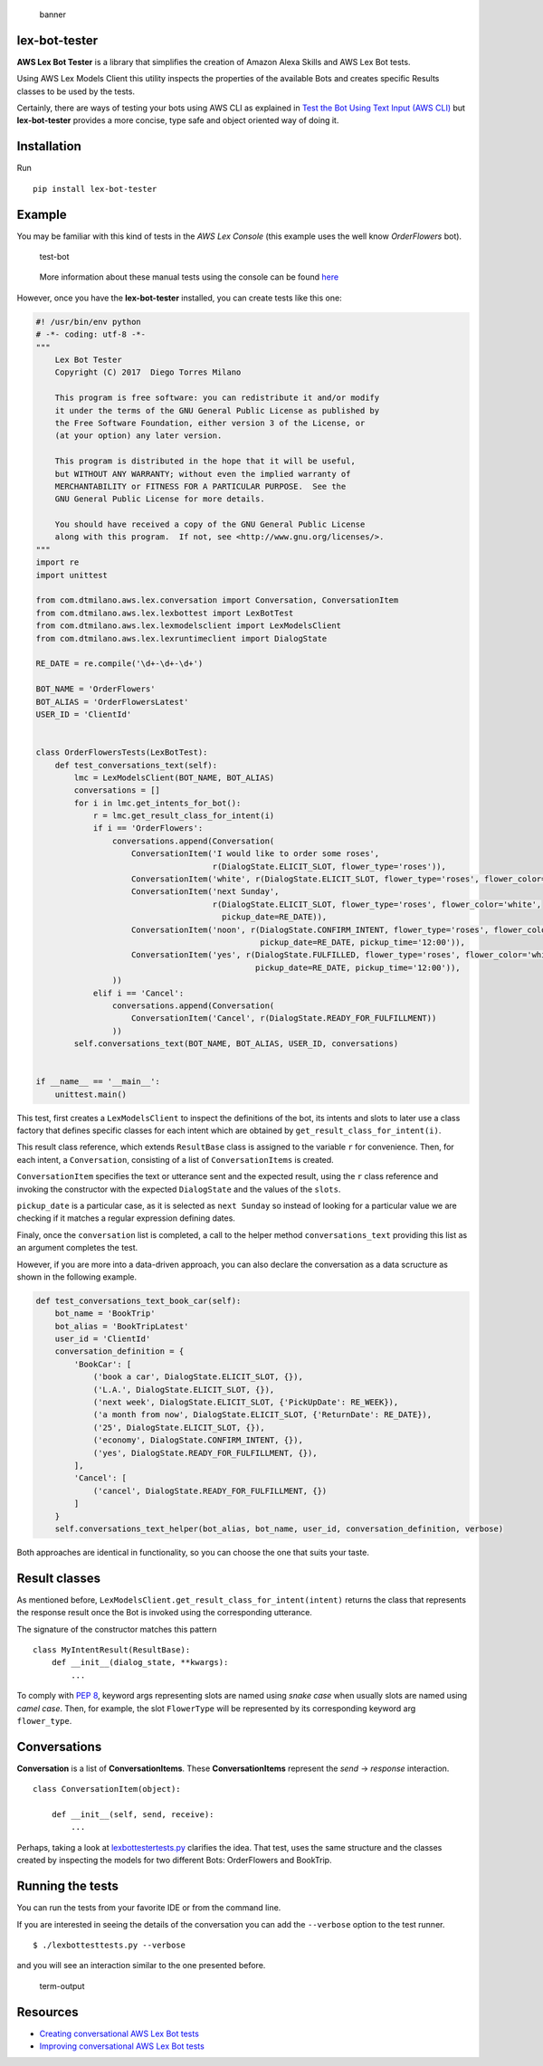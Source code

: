 .. figure:: https://raw.githubusercontent.com/dtmilano/lex-bot-tester/master/images/pexels-photo-595804-wide.jpeg
   :alt: banner

   banner

lex-bot-tester
==============

**AWS Lex Bot Tester** is a library that simplifies the creation of
Amazon Alexa Skills and AWS Lex Bot tests.

Using AWS Lex Models Client this utility inspects the properties of the
available Bots and creates specific Results classes to be used by the
tests.

Certainly, there are ways of testing your bots using AWS CLI as
explained in `Test the Bot Using Text Input (AWS
CLI) <http://docs.aws.amazon.com/lex/latest/dg/gs-create-test-text.html>`__
but **lex-bot-tester** provides a more concise, type safe and object
oriented way of doing it.

Installation
============

Run

::

    pip install lex-bot-tester

Example
=======

You may be familiar with this kind of tests in the *AWS Lex Console*
(this example uses the well know *OrderFlowers* bot).

.. figure:: https://raw.githubusercontent.com/dtmilano/lex-bot-tester/master/images/test-bot.png
   :alt: test-bot

   test-bot

..

    More information about these manual tests using the console can be
    found
    `here <http://docs.aws.amazon.com/lex/latest/dg/gs2-build-and-test.html>`__

However, once you have the **lex-bot-tester** installed, you can create
tests like this one:

.. code:: python

    #! /usr/bin/env python
    # -*- coding: utf-8 -*-
    """
        Lex Bot Tester
        Copyright (C) 2017  Diego Torres Milano

        This program is free software: you can redistribute it and/or modify
        it under the terms of the GNU General Public License as published by
        the Free Software Foundation, either version 3 of the License, or
        (at your option) any later version.

        This program is distributed in the hope that it will be useful,
        but WITHOUT ANY WARRANTY; without even the implied warranty of
        MERCHANTABILITY or FITNESS FOR A PARTICULAR PURPOSE.  See the
        GNU General Public License for more details.

        You should have received a copy of the GNU General Public License
        along with this program.  If not, see <http://www.gnu.org/licenses/>.
    """
    import re
    import unittest

    from com.dtmilano.aws.lex.conversation import Conversation, ConversationItem
    from com.dtmilano.aws.lex.lexbottest import LexBotTest
    from com.dtmilano.aws.lex.lexmodelsclient import LexModelsClient
    from com.dtmilano.aws.lex.lexruntimeclient import DialogState

    RE_DATE = re.compile('\d+-\d+-\d+')

    BOT_NAME = 'OrderFlowers'
    BOT_ALIAS = 'OrderFlowersLatest'
    USER_ID = 'ClientId'


    class OrderFlowersTests(LexBotTest):
        def test_conversations_text(self):
            lmc = LexModelsClient(BOT_NAME, BOT_ALIAS)
            conversations = []
            for i in lmc.get_intents_for_bot():
                r = lmc.get_result_class_for_intent(i)
                if i == 'OrderFlowers':
                    conversations.append(Conversation(
                        ConversationItem('I would like to order some roses',
                                         r(DialogState.ELICIT_SLOT, flower_type='roses')),
                        ConversationItem('white', r(DialogState.ELICIT_SLOT, flower_type='roses', flower_color='white')),
                        ConversationItem('next Sunday',
                                         r(DialogState.ELICIT_SLOT, flower_type='roses', flower_color='white',
                                           pickup_date=RE_DATE)),
                        ConversationItem('noon', r(DialogState.CONFIRM_INTENT, flower_type='roses', flower_color='white',
                                                   pickup_date=RE_DATE, pickup_time='12:00')),
                        ConversationItem('yes', r(DialogState.FULFILLED, flower_type='roses', flower_color='white',
                                                  pickup_date=RE_DATE, pickup_time='12:00')),
                    ))
                elif i == 'Cancel':
                    conversations.append(Conversation(
                        ConversationItem('Cancel', r(DialogState.READY_FOR_FULFILLMENT))
                    ))
            self.conversations_text(BOT_NAME, BOT_ALIAS, USER_ID, conversations)


    if __name__ == '__main__':
        unittest.main()

This test, first creates a ``LexModelsClient`` to inspect the
definitions of the bot, its intents and slots to later use a class
factory that defines specific classes for each intent which are obtained
by ``get_result_class_for_intent(i)``.

This result class reference, which extends ``ResultBase`` class is
assigned to the variable ``r`` for convenience. Then, for each intent, a
``Conversation``, consisting of a list of ``ConversationItems`` is
created.

``ConversationItem`` specifies the text or utterance sent and the
expected result, using the ``r`` class reference and invoking the
constructor with the expected ``DialogState`` and the values of the
``slots``.

``pickup_date`` is a particular case, as it is selected as
``next Sunday`` so instead of looking for a particular value we are
checking if it matches a regular expression defining dates.

Finaly, once the ``conversation`` list is completed, a call to the
helper method ``conversations_text`` providing this list as an argument
completes the test.

However, if you are more into a data-driven approach, you can also
declare the conversation as a data scructure as shown in the following
example.

.. code:: python

        def test_conversations_text_book_car(self):
            bot_name = 'BookTrip'
            bot_alias = 'BookTripLatest'
            user_id = 'ClientId'
            conversation_definition = {
                'BookCar': [
                    ('book a car', DialogState.ELICIT_SLOT, {}),
                    ('L.A.', DialogState.ELICIT_SLOT, {}),
                    ('next week', DialogState.ELICIT_SLOT, {'PickUpDate': RE_WEEK}),
                    ('a month from now', DialogState.ELICIT_SLOT, {'ReturnDate': RE_DATE}),
                    ('25', DialogState.ELICIT_SLOT, {}),
                    ('economy', DialogState.CONFIRM_INTENT, {}),
                    ('yes', DialogState.READY_FOR_FULFILLMENT, {}),
                ],
                'Cancel': [
                    ('cancel', DialogState.READY_FOR_FULFILLMENT, {})
                ]
            }
            self.conversations_text_helper(bot_alias, bot_name, user_id, conversation_definition, verbose)

Both approaches are identical in functionality, so you can choose the
one that suits your taste.

Result classes
==============

As mentioned before,
``LexModelsClient.get_result_class_for_intent(intent)`` returns the
class that represents the response result once the Bot is invoked using
the corresponding utterance.

The signature of the constructor matches this pattern

::

    class MyIntentResult(ResultBase):
        def __init__(dialog_state, **kwargs):
            ...


To comply with `PEP
8 <https://www.python.org/dev/peps/pep-0008/#prescriptive-naming-conventions>`__,
keyword args representing slots are named using *snake case* when
usually slots are named using *camel case*. Then, for example, the slot
``FlowerType`` will be represented by its corresponding keyword arg
``flower_type``.

Conversations
=============

**Conversation** is a list of **ConversationItems**. These
**ConversationItems** represent the *send* -> *response* interaction.

::

    class ConversationItem(object):

        def __init__(self, send, receive):
            ...

Perhaps, taking a look at
`lexbottestertests.py <https://github.com/dtmilano/lex-bot-tester/blob/master/tests/com/dtmilano/aws/lex/lexbottesttests.py>`__
clarifies the idea. That test, uses the same structure and the classes
created by inspecting the models for two different Bots: OrderFlowers
and BookTrip.

Running the tests
=================

You can run the tests from your favorite IDE or from the command line.

If you are interested in seeing the details of the conversation you can
add the ``--verbose`` option to the test runner.

::

    $ ./lexbottesttests.py --verbose

and you will see an interaction similar to the one presented before.

.. figure:: https://raw.githubusercontent.com/dtmilano/lex-bot-tester/master/images/term-output.png
   :alt: term-output

   term-output

Resources
=========

-  `Creating conversational AWS Lex Bot
   tests <https://medium.com/@dtmilano/creating-conversational-aws-lex-bot-tests-da84a83fe688>`__
-  `Improving conversational AWS Lex Bot
   tests <https://medium.com/@dtmilano/improving-conversational-aws-lex-bot-tests-6d041437a05f>`__


